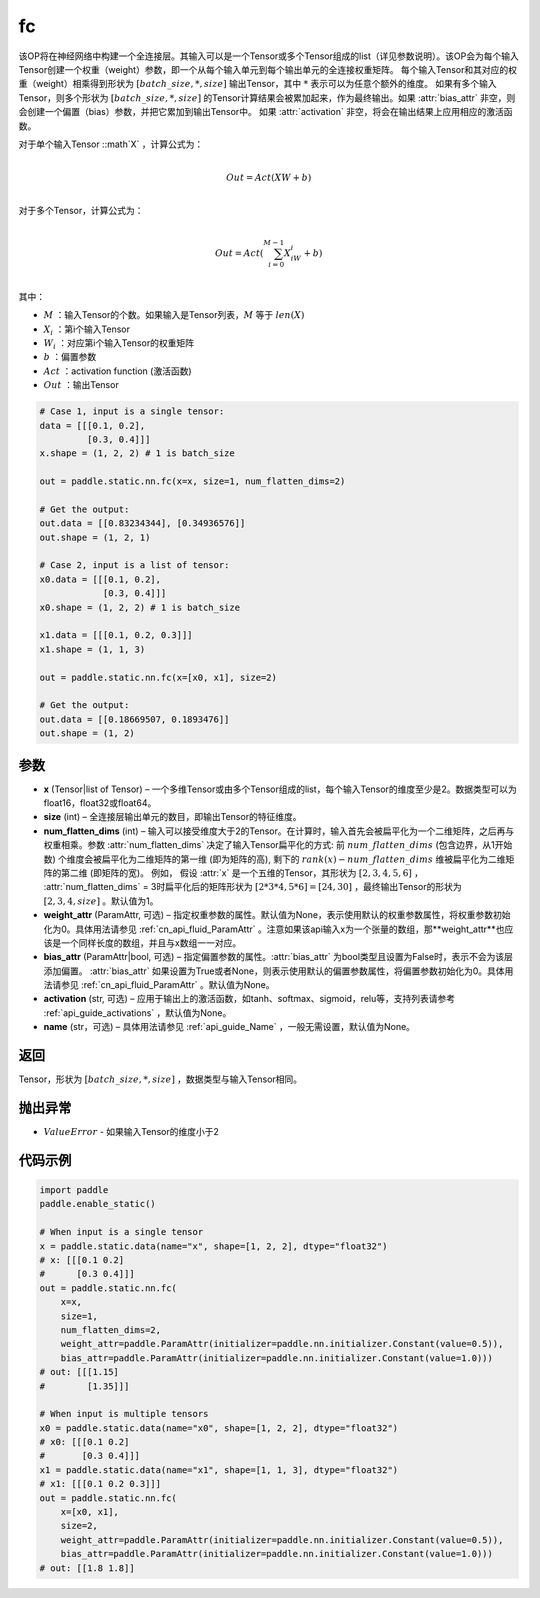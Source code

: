 .. _cn_api_paddle_static_nn_common_fc:

fc
-------------------------------


.. py:function::  paddle.static.nn.fc(x, size, num_flatten_dims=1, weight_attr=None, bias_attr=None, activation=None, name=None)


该OP将在神经网络中构建一个全连接层。其输入可以是一个Tensor或多个Tensor组成的list（详见参数说明）。该OP会为每个输入Tensor创建一个权重（weight）参数，即一个从每个输入单元到每个输出单元的全连接权重矩阵。
每个输入Tensor和其对应的权重（weight）相乘得到形状为 :math:`[batch\_size, *, size]` 输出Tensor，其中 :math:`*` 表示可以为任意个额外的维度。
如果有多个输入Tensor，则多个形状为 :math:`[batch\_size, *, size]` 的Tensor计算结果会被累加起来，作为最终输出。如果 :attr:`bias_attr` 非空，则会创建一个偏置（bias）参数，并把它累加到输出Tensor中。
如果 :attr:`activation` 非空，将会在输出结果上应用相应的激活函数。

对于单个输入Tensor ::math`X` ，计算公式为：

.. math::

        \\Out = Act({XW + b})\\



对于多个Tensor，计算公式为：

.. math::

        \\Out=Act(\sum^{M-1}_{i=0}X_iW_i+b) \\


其中：

- :math:`M` ：输入Tensor的个数。如果输入是Tensor列表，:math:`M` 等于 :math:`len(X)`
- :math:`X_i` ：第i个输入Tensor
- :math:`W_i` ：对应第i个输入Tensor的权重矩阵
- :math:`b` ：偏置参数
- :math:`Act` ：activation function (激活函数)
- :math:`Out` ：输出Tensor

           
.. code-block:: text

    # Case 1, input is a single tensor:
    data = [[[0.1, 0.2],
             [0.3, 0.4]]]
    x.shape = (1, 2, 2) # 1 is batch_size

    out = paddle.static.nn.fc(x=x, size=1, num_flatten_dims=2)

    # Get the output:
    out.data = [[0.83234344], [0.34936576]]
    out.shape = (1, 2, 1)

    # Case 2, input is a list of tensor:
    x0.data = [[[0.1, 0.2],
                [0.3, 0.4]]]
    x0.shape = (1, 2, 2) # 1 is batch_size

    x1.data = [[[0.1, 0.2, 0.3]]]
    x1.shape = (1, 1, 3)

    out = paddle.static.nn.fc(x=[x0, x1], size=2)

    # Get the output:
    out.data = [[0.18669507, 0.1893476]]
    out.shape = (1, 2)


参数
:::::::::

- **x** (Tensor|list of Tensor) – 一个多维Tensor或由多个Tensor组成的list，每个输入Tensor的维度至少是2。数据类型可以为float16，float32或float64。
- **size** (int) – 全连接层输出单元的数目，即输出Tensor的特征维度。
- **num_flatten_dims** (int) – 输入可以接受维度大于2的Tensor。在计算时，输入首先会被扁平化为一个二维矩阵，之后再与权重相乘。参数 :attr:`num_flatten_dims` 决定了输入Tensor扁平化的方式: 前 :math:`num\_flatten\_dims` (包含边界，从1开始数) 个维度会被扁平化为二维矩阵的第一维 (即为矩阵的高), 剩下的 :math:`rank(x) - num\_flatten\_dims` 维被扁平化为二维矩阵的第二维 (即矩阵的宽)。 例如， 假设 :attr:`x` 是一个五维的Tensor，其形状为 :math:`[2, 3, 4, 5, 6]` ， :attr:`num_flatten_dims` = 3时扁平化后的矩阵形状为 :math:`[2 * 3 * 4, 5 * 6] = [24, 30]` ，最终输出Tensor的形状为 :math:`[2, 3, 4, size]` 。默认值为1。
- **weight_attr** (ParamAttr, 可选) – 指定权重参数的属性。默认值为None，表示使用默认的权重参数属性，将权重参数初始化为0。具体用法请参见 :ref:`cn_api_fluid_ParamAttr` 。注意如果该api输入x为一个张量的数组，那**weight_attr**也应该是一个同样长度的数组，并且与x数组一一对应。
- **bias_attr** (ParamAttr|bool, 可选) – 指定偏置参数的属性。:attr:`bias_attr` 为bool类型且设置为False时，表示不会为该层添加偏置。 :attr:`bias_attr` 如果设置为True或者None，则表示使用默认的偏置参数属性，将偏置参数初始化为0。具体用法请参见 :ref:`cn_api_fluid_ParamAttr` 。默认值为None。
- **activation** (str, 可选) – 应用于输出上的激活函数，如tanh、softmax、sigmoid，relu等，支持列表请参考 :ref:`api_guide_activations` ，默认值为None。
- **name** (str，可选) – 具体用法请参见 :ref:`api_guide_Name` ，一般无需设置，默认值为None。


返回
:::::::::

Tensor，形状为 :math:`[batch\_size, *, size]` ，数据类型与输入Tensor相同。


抛出异常
:::::::::

- :math:`ValueError` - 如果输入Tensor的维度小于2


代码示例
:::::::::


.. code-block:: python

    import paddle
    paddle.enable_static()

    # When input is a single tensor
    x = paddle.static.data(name="x", shape=[1, 2, 2], dtype="float32")
    # x: [[[0.1 0.2]
    #      [0.3 0.4]]]
    out = paddle.static.nn.fc(
        x=x,
        size=1,
        num_flatten_dims=2,
        weight_attr=paddle.ParamAttr(initializer=paddle.nn.initializer.Constant(value=0.5)),
        bias_attr=paddle.ParamAttr(initializer=paddle.nn.initializer.Constant(value=1.0)))
    # out: [[[1.15]
    #        [1.35]]]

    # When input is multiple tensors
    x0 = paddle.static.data(name="x0", shape=[1, 2, 2], dtype="float32")
    # x0: [[[0.1 0.2]
    #       [0.3 0.4]]]
    x1 = paddle.static.data(name="x1", shape=[1, 1, 3], dtype="float32")
    # x1: [[[0.1 0.2 0.3]]]
    out = paddle.static.nn.fc(
        x=[x0, x1],
        size=2,
        weight_attr=paddle.ParamAttr(initializer=paddle.nn.initializer.Constant(value=0.5)),
        bias_attr=paddle.ParamAttr(initializer=paddle.nn.initializer.Constant(value=1.0)))
    # out: [[1.8 1.8]]


